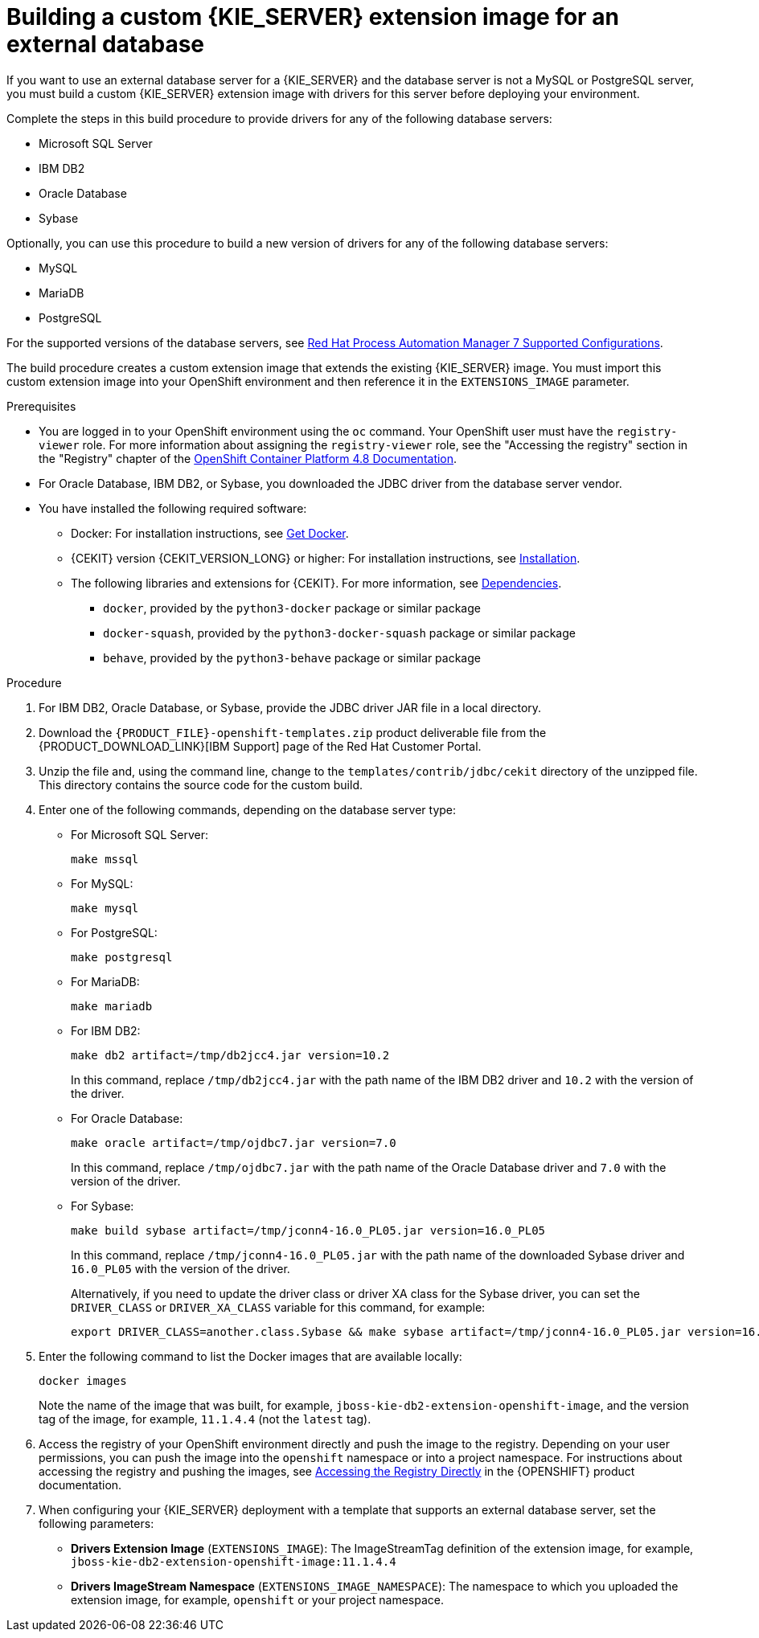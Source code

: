 [id='externaldb-build-proc_{context}']
= Building a custom {KIE_SERVER} extension image for an external database

If you want to use an external database server for a {KIE_SERVER} and the database server is not a MySQL or PostgreSQL server, you must build a custom {KIE_SERVER} extension image with drivers for this server before deploying your environment.

Complete the steps in this build procedure to provide drivers for any of the following database servers:

* Microsoft SQL Server
* IBM DB2
* Oracle Database
* Sybase

Optionally, you can use this procedure to build a new version of drivers for any of the following database servers:

* MySQL
* MariaDB
* PostgreSQL

For the supported versions of the database servers, see https://access.redhat.com/articles/3405381[Red Hat Process Automation Manager 7 Supported Configurations].

The build procedure creates a custom extension image that extends the existing {KIE_SERVER} image. You must import this custom extension image into your OpenShift environment and then reference it in the `EXTENSIONS_IMAGE` parameter.

.Prerequisites
* You are logged in to your OpenShift environment using the `oc` command. Your OpenShift user must have the `registry-viewer` role. For more information about assigning the `registry-viewer` role, see the "Accessing the registry" section in the "Registry" chapter of the https://docs.openshift.com/container-platform/4.8/welcome/index.html[OpenShift Container Platform 4.8 Documentation].
* For Oracle Database, IBM DB2, or Sybase, you downloaded the JDBC driver from the database server vendor.
* You have installed the following required software:
** Docker: For installation instructions, see https://docs.docker.com/get-docker/[Get Docker].
** {CEKIT} version {CEKIT_VERSION_LONG} or higher: For installation instructions, see https://docs.cekit.io/en/{CEKIT_VERSION_LONG}/handbook/installation/index.html[Installation].
** The following libraries and extensions for {CEKIT}. For more information, see https://docs.cekit.io/en/{CEKIT_VERSION_LONG}/handbook/installation/dependencies.html[Dependencies].
//*** `odcs-client`, provided by the `python3-odcs-client` package or similar package
*** `docker`, provided by the `python3-docker` package or similar package
*** `docker-squash`, provided by the `python3-docker-squash` package or similar package
*** `behave`, provided by the `python3-behave` package or similar package
//*** `s2i`, provided by the `source-to-image` package or similar package. For more information, see https://access.redhat.com/documentation/en-us/red_hat_software_collections/3/html/using_red_hat_software_collections_container_images/sti[Chapter 2. Using Source-to-Image (S2I)].

.Procedure
. For IBM DB2, Oracle Database, or Sybase, provide the JDBC driver JAR file in a local directory.
. Download the `{PRODUCT_FILE}-openshift-templates.zip` product deliverable file from the {PRODUCT_DOWNLOAD_LINK}[IBM Support] page of the Red Hat Customer Portal.
. Unzip the file and, using the command line, change to the `templates/contrib/jdbc/cekit` directory of the unzipped file. This directory contains the source code for the custom build.
. Enter one of the following commands, depending on the database server type:
+
** For Microsoft SQL Server:
+
[subs="attributes,verbatim,macros"]
----
make mssql
----
+
** For MySQL:
+
[subs="attributes,verbatim,macros"]
----
make mysql
----
+
** For PostgreSQL:
+
[subs="attributes,verbatim,macros"]
----
make postgresql
----
+
** For MariaDB:
+
[subs="attributes,verbatim,macros"]
----
make mariadb
----
+
** For IBM DB2:
+
[subs="attributes,verbatim,macros"]
----
make db2 artifact=/tmp/db2jcc4.jar version=10.2
----
+
In this command, replace `/tmp/db2jcc4.jar` with the path name of the IBM DB2 driver and `10.2` with the version of the driver.
+
** For Oracle Database:
+
[subs="attributes,verbatim,macros"]
----
make oracle artifact=/tmp/ojdbc7.jar version=7.0
----
+
In this command, replace `/tmp/ojdbc7.jar` with the path name of the Oracle Database driver and `7.0` with the version of the driver.
+
** For Sybase:
+
[subs="attributes,verbatim,macros"]
----
make build sybase artifact=/tmp/jconn4-16.0_PL05.jar version=16.0_PL05
----
+
In this command, replace `/tmp/jconn4-16.0_PL05.jar` with the path name of the downloaded Sybase driver and `16.0_PL05` with the version of the driver.
+
Alternatively, if you need to update the driver class or driver XA class for the Sybase driver, you can set the `DRIVER_CLASS` or `DRIVER_XA_CLASS` variable for this command, for example:
+
[subs="attributes,verbatim,macros"]
----
export DRIVER_CLASS=another.class.Sybase && make sybase artifact=/tmp/jconn4-16.0_PL05.jar version=16.0_PL05
----
+
. Enter the following command to list the Docker images that are available locally:
+
[subs="attributes,verbatim,macros"]
----
docker images
----
+
Note the name of the image that was built, for example, `jboss-kie-db2-extension-openshift-image`, and the version tag of the image, for example, `11.1.4.4` (not the `latest` tag).
+
. Access the registry of your OpenShift environment directly and push the image to the registry. Depending on your user permissions, you can push the image into the `openshift` namespace or into a project namespace. For instructions about accessing the registry and pushing the images, see
ifeval::["{context}"=="openshift-operator"]
https://access.redhat.com/documentation/en-us/openshift_container_platform/{OPENSHIFT_VERSION}/html/registry/accessing-the-registry#registry-accessing-directly_accessing-the-registry[Accessing registry directly from the cluster]
endif::[]
ifeval::["{context}"!="openshift-operator"]
https://docs.openshift.com/container-platform/3.11/install_config/registry/accessing_registry.html#access[Accessing the Registry Directly]
endif::[]
in the {OPENSHIFT} product documentation.
ifeval::["{context}"!="openshift-operator"]
. When configuring your {KIE_SERVER} deployment with a template that supports an external database server, set the following parameters:
** *Drivers Extension Image* (`EXTENSIONS_IMAGE`): The ImageStreamTag definition of the extension image, for example, `jboss-kie-db2-extension-openshift-image:11.1.4.4`
** *Drivers ImageStream Namespace* (`EXTENSIONS_IMAGE_NAMESPACE`): The namespace to which you uploaded the extension image, for example, `openshift` or your project namespace.
endif::[]
